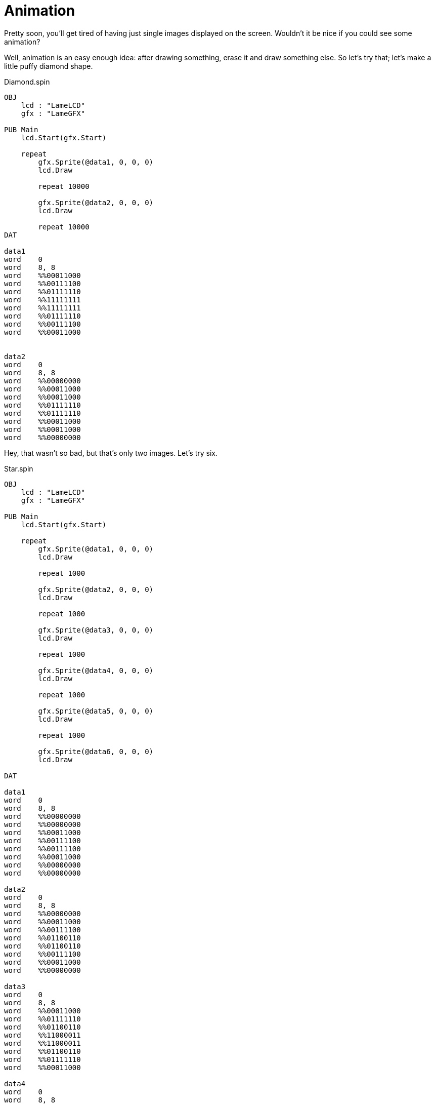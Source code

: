 = Animation

Pretty soon, you'll get tired of having just single images displayed on the
screen. Wouldn't it be nice if you could see some animation?

Well, animation is an easy enough idea: after drawing something, erase it and
draw something else. So let's try that; let's make a little puffy diamond
shape.

.Diamond.spin
----
OBJ
    lcd : "LameLCD"
    gfx : "LameGFX"

PUB Main
    lcd.Start(gfx.Start)

    repeat
        gfx.Sprite(@data1, 0, 0, 0)
        lcd.Draw

        repeat 10000

        gfx.Sprite(@data2, 0, 0, 0)
        lcd.Draw

        repeat 10000
DAT

data1
word    0
word    8, 8
word    %%00011000
word    %%00111100
word    %%01111110
word    %%11111111
word    %%11111111
word    %%01111110
word    %%00111100
word    %%00011000


data2
word    0
word    8, 8
word    %%00000000
word    %%00011000
word    %%00011000
word    %%01111110
word    %%01111110
word    %%00011000
word    %%00011000
word    %%00000000
----

Hey, that wasn't so bad, but that's only two images. Let's try six.

.Star.spin
----
OBJ
    lcd : "LameLCD"
    gfx : "LameGFX"

PUB Main
    lcd.Start(gfx.Start)

    repeat
        gfx.Sprite(@data1, 0, 0, 0)
        lcd.Draw

        repeat 1000

        gfx.Sprite(@data2, 0, 0, 0)
        lcd.Draw

        repeat 1000

        gfx.Sprite(@data3, 0, 0, 0)
        lcd.Draw

        repeat 1000

        gfx.Sprite(@data4, 0, 0, 0)
        lcd.Draw

        repeat 1000

        gfx.Sprite(@data5, 0, 0, 0)
        lcd.Draw

        repeat 1000

        gfx.Sprite(@data6, 0, 0, 0)
        lcd.Draw

DAT

data1
word    0
word    8, 8
word    %%00000000
word    %%00000000
word    %%00011000
word    %%00111100
word    %%00111100
word    %%00011000
word    %%00000000
word    %%00000000

data2
word    0
word    8, 8
word    %%00000000
word    %%00011000
word    %%00111100
word    %%01100110
word    %%01100110
word    %%00111100
word    %%00011000
word    %%00000000

data3
word    0
word    8, 8
word    %%00011000
word    %%01111110
word    %%01100110
word    %%11000011
word    %%11000011
word    %%01100110
word    %%01111110
word    %%00011000

data4
word    0
word    8, 8
word    %%00011000
word    %%01100110
word    %%01000010
word    %%10000001
word    %%10000001
word    %%01000010
word    %%01100110
word    %%00011000

data5
word    0
word    8, 8
word    %%01100110
word    %%10000001
word    %%10000001
word    %%00000000
word    %%00000000
word    %%10000001
word    %%10000001
word    %%01100110

data6
word    0
word    8, 8
word    %%00000000
word    %%00000000
word    %%00000000
word    %%00000000
word    %%00000000
word    %%00000000
word    %%00000000
word    %%00000000
----

Hey, that's a fancy animation, but yuck!! What a mess! There's so much code
that it's hard to tell what we're even looking at. That's where frames come
in.

== Animation With Frames


Animation is made much easier with the use of frames. Frames allow us to store
multiple images within the same sprite so that they can be accessed with an
index (0, 1, 2, 3, ...) instead of having to pass the address by name (data1,
data2, data3, ...).

We want to apply this to our previous example. To do so, first, we have to
calculate the ` frameboost ` constant. This value equals the distance in bytes
between two images in a sprite in memory. Here's the formula.

$$
frameboost = width \times height \times bitdepth \times(\frac{1 byte}{8 bits})
$$

Our image is 8 pixels wide and 8 pixel tall, each LameStation color has 2
bits, and there's 8 bits in 1 byte. Therefore, the frameboost for our image is
** 16 ** . Let's add it to the sprite header.

----
word    16
word    8, 8
word    %%00000000
word    %%00000000
word    %%00011000
word    %%00111100
word    %%00111100
word    %%00011000
word    %%00000000
word    %%00000000
----

Next, remember that we're combine all of the images from the previous example
into one sprite, so we will only need one sprite header. So get rid of the
rest of them! Here's what the sprite should look like completed.

----
data
word    16
word    8, 8
word    %%00000000
word    %%00000000
word    %%00011000
word    %%00111100
word    %%00111100
word    %%00011000
word    %%00000000
word    %%00000000

word    %%00000000
word    %%00011000
word    %%00111100
word    %%01100110
word    %%01100110
word    %%00111100
word    %%00011000
word    %%00000000

word    %%00011000
word    %%01111110
word    %%01100110
word    %%11000011
word    %%11000011
word    %%01100110
word    %%01111110
word    %%00011000

word    %%00011000
word    %%01100110
word    %%01000010
word    %%10000001
word    %%10000001
word    %%01000010
word    %%01100110
word    %%00011000

word    %%01100110
word    %%10000001
word    %%10000001
word    %%00000000
word    %%00000000
word    %%10000001
word    %%10000001
word    %%01100110

word    %%00000000
word    %%00000000
word    %%00000000
word    %%00000000
word    %%00000000
word    %%00000000
word    %%00000000
word    %%00000000
----

Now we need a way to play the animation. Using `REPEAT`, we can
create a variable `x` and use that to index through the animation from 0 to 5.
Then pass x to gfx.Sprite as the ` frame ` parameter.

----
OBJ
    lcd : "LameLCD"
    gfx : "LameGFX"

PUB Main | x 
    lcd.Start(gfx.Start)

    repeat
        repeat x from 0 to 5
            gfx.Sprite(@data, 0, 0, x)
            lcd.Draw

            repeat 1000
----

Now look at how much shorter it is, and so much easier to understand!

.StarWithFrames.spin
----
OBJ
    lcd : "LameLCD"
    gfx : "LameGFX"

PUB Main | x 
    lcd.Start(gfx.Start)

    repeat
        repeat x from 0 to 5
            gfx.Sprite(@data, 0, 0, x)
            lcd.Draw

            repeat 1000
DAT

data
word    16
word    8, 8
word    %%00000000
word    %%00000000
word    %%00011000
word    %%00111100
word    %%00111100
word    %%00011000
word    %%00000000
word    %%00000000

word    %%00000000
word    %%00011000
word    %%00111100
word    %%01100110
word    %%01100110
word    %%00111100
word    %%00011000
word    %%00000000

word    %%00011000
word    %%01111110
word    %%01100110
word    %%11000011
word    %%11000011
word    %%01100110
word    %%01111110
word    %%00011000

word    %%00011000
word    %%01100110
word    %%01000010
word    %%10000001
word    %%10000001
word    %%01000010
word    %%01100110
word    %%00011000

word    %%01100110
word    %%10000001
word    %%10000001
word    %%00000000
word    %%00000000
word    %%10000001
word    %%10000001
word    %%01100110

word    %%00000000
word    %%00000000
word    %%00000000
word    %%00000000
word    %%00000000
word    %%00000000
word    %%00000000
word    %%00000000
----
